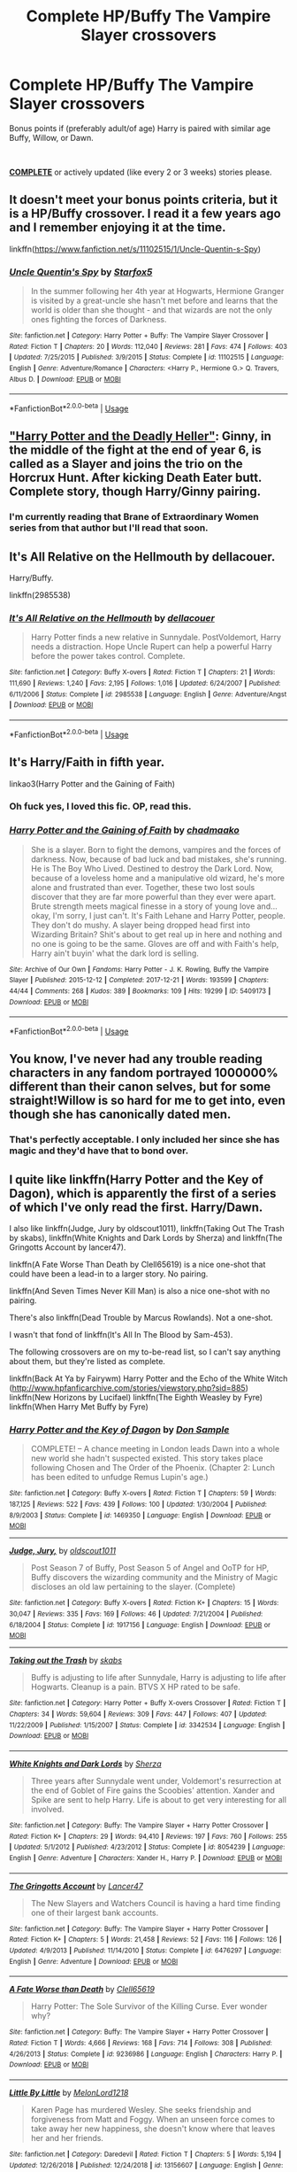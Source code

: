#+TITLE: Complete HP/Buffy The Vampire Slayer crossovers

* Complete HP/Buffy The Vampire Slayer crossovers
:PROPERTIES:
:Author: Freshenstein
:Score: 7
:DateUnix: 1551559675.0
:DateShort: 2019-Mar-03
:FlairText: Request
:END:
Bonus points if (preferably adult/of age) Harry is paired with similar age Buffy, Willow, or Dawn.

​

__***COMPLETE***__ or actively updated (like every 2 or 3 weeks) stories please.


** It doesn't meet your bonus points criteria, but it is a HP/Buffy crossover. I read it a few years ago and I remember enjoying it at the time.

linkffn([[https://www.fanfiction.net/s/11102515/1/Uncle-Quentin-s-Spy]])
:PROPERTIES:
:Author: Raven3182
:Score: 4
:DateUnix: 1551566139.0
:DateShort: 2019-Mar-03
:END:

*** [[https://www.fanfiction.net/s/11102515/1/][*/Uncle Quentin's Spy/*]] by [[https://www.fanfiction.net/u/2548648/Starfox5][/Starfox5/]]

#+begin_quote
  In the summer following her 4th year at Hogwarts, Hermione Granger is visited by a great-uncle she hasn't met before and learns that the world is older than she thought - and that wizards are not the only ones fighting the forces of Darkness.
#+end_quote

^{/Site/:} ^{fanfiction.net} ^{*|*} ^{/Category/:} ^{Harry} ^{Potter} ^{+} ^{Buffy:} ^{The} ^{Vampire} ^{Slayer} ^{Crossover} ^{*|*} ^{/Rated/:} ^{Fiction} ^{T} ^{*|*} ^{/Chapters/:} ^{20} ^{*|*} ^{/Words/:} ^{112,040} ^{*|*} ^{/Reviews/:} ^{281} ^{*|*} ^{/Favs/:} ^{474} ^{*|*} ^{/Follows/:} ^{403} ^{*|*} ^{/Updated/:} ^{7/25/2015} ^{*|*} ^{/Published/:} ^{3/9/2015} ^{*|*} ^{/Status/:} ^{Complete} ^{*|*} ^{/id/:} ^{11102515} ^{*|*} ^{/Language/:} ^{English} ^{*|*} ^{/Genre/:} ^{Adventure/Romance} ^{*|*} ^{/Characters/:} ^{<Harry} ^{P.,} ^{Hermione} ^{G.>} ^{Q.} ^{Travers,} ^{Albus} ^{D.} ^{*|*} ^{/Download/:} ^{[[http://www.ff2ebook.com/old/ffn-bot/index.php?id=11102515&source=ff&filetype=epub][EPUB]]} ^{or} ^{[[http://www.ff2ebook.com/old/ffn-bot/index.php?id=11102515&source=ff&filetype=mobi][MOBI]]}

--------------

*FanfictionBot*^{2.0.0-beta} | [[https://github.com/tusing/reddit-ffn-bot/wiki/Usage][Usage]]
:PROPERTIES:
:Author: FanfictionBot
:Score: 1
:DateUnix: 1551566151.0
:DateShort: 2019-Mar-03
:END:


** [[https://www.tthfanfic.org/Story-27958/DianeCastle+Harry+Potter+and+the+Deadly+Heller.htm]["Harry Potter and the Deadly Heller"]]: Ginny, in the middle of the fight at the end of year 6, is called as a Slayer and joins the trio on the Horcrux Hunt. After kicking Death Eater butt. Complete story, though Harry/Ginny pairing.
:PROPERTIES:
:Author: Starfox5
:Score: 4
:DateUnix: 1551599903.0
:DateShort: 2019-Mar-03
:END:

*** I'm currently reading that Brane of Extraordinary Women series from that author but I'll read that soon.
:PROPERTIES:
:Author: Freshenstein
:Score: 2
:DateUnix: 1551636179.0
:DateShort: 2019-Mar-03
:END:


** It's All Relative on the Hellmouth by dellacouer.

Harry/Buffy.

linkffn(2985538)
:PROPERTIES:
:Author: Euthoniel
:Score: 3
:DateUnix: 1551589413.0
:DateShort: 2019-Mar-03
:END:

*** [[https://www.fanfiction.net/s/2985538/1/][*/It's All Relative on the Hellmouth/*]] by [[https://www.fanfiction.net/u/866927/dellacouer][/dellacouer/]]

#+begin_quote
  Harry Potter finds a new relative in Sunnydale. PostVoldemort, Harry needs a distraction. Hope Uncle Rupert can help a powerful Harry before the power takes control. Complete.
#+end_quote

^{/Site/:} ^{fanfiction.net} ^{*|*} ^{/Category/:} ^{Buffy} ^{X-overs} ^{*|*} ^{/Rated/:} ^{Fiction} ^{T} ^{*|*} ^{/Chapters/:} ^{21} ^{*|*} ^{/Words/:} ^{111,690} ^{*|*} ^{/Reviews/:} ^{1,240} ^{*|*} ^{/Favs/:} ^{2,195} ^{*|*} ^{/Follows/:} ^{1,016} ^{*|*} ^{/Updated/:} ^{6/24/2007} ^{*|*} ^{/Published/:} ^{6/11/2006} ^{*|*} ^{/Status/:} ^{Complete} ^{*|*} ^{/id/:} ^{2985538} ^{*|*} ^{/Language/:} ^{English} ^{*|*} ^{/Genre/:} ^{Adventure/Angst} ^{*|*} ^{/Download/:} ^{[[http://www.ff2ebook.com/old/ffn-bot/index.php?id=2985538&source=ff&filetype=epub][EPUB]]} ^{or} ^{[[http://www.ff2ebook.com/old/ffn-bot/index.php?id=2985538&source=ff&filetype=mobi][MOBI]]}

--------------

*FanfictionBot*^{2.0.0-beta} | [[https://github.com/tusing/reddit-ffn-bot/wiki/Usage][Usage]]
:PROPERTIES:
:Author: FanfictionBot
:Score: 1
:DateUnix: 1551589429.0
:DateShort: 2019-Mar-03
:END:


** It's Harry/Faith in fifth year.

***** linkao3(Harry Potter and the Gaining of Faith)
      :PROPERTIES:
      :CUSTOM_ID: linkao3harry-potter-and-the-gaining-of-faith
      :END:
:PROPERTIES:
:Author: xenrev
:Score: 5
:DateUnix: 1551563077.0
:DateShort: 2019-Mar-03
:END:

*** Oh fuck yes, I loved this fic. OP, read this.
:PROPERTIES:
:Author: Brynjolf-of-Riften
:Score: 5
:DateUnix: 1551577753.0
:DateShort: 2019-Mar-03
:END:


*** [[https://archiveofourown.org/works/5409173][*/Harry Potter and the Gaining of Faith/*]] by [[https://www.archiveofourown.org/users/chadmaako/pseuds/chadmaako][/chadmaako/]]

#+begin_quote
  She is a slayer. Born to fight the demons, vampires and the forces of darkness. Now, because of bad luck and bad mistakes, she's running. He is The Boy Who Lived. Destined to destroy the Dark Lord. Now, because of a loveless home and a manipulative old wizard, he's more alone and frustrated than ever. Together, these two lost souls discover that they are far more powerful than they ever were apart. Brute strength meets magical finesse in a story of young love and...okay, I'm sorry, I just can't. It's Faith Lehane and Harry Potter, people. They don't do mushy. A slayer being dropped head first into Wizarding Britain? Shit's about to get real up in here and nothing and no one is going to be the same. Gloves are off and with Faith's help, Harry ain't buyin' what the dark lord is selling.
#+end_quote

^{/Site/:} ^{Archive} ^{of} ^{Our} ^{Own} ^{*|*} ^{/Fandoms/:} ^{Harry} ^{Potter} ^{-} ^{J.} ^{K.} ^{Rowling,} ^{Buffy} ^{the} ^{Vampire} ^{Slayer} ^{*|*} ^{/Published/:} ^{2015-12-12} ^{*|*} ^{/Completed/:} ^{2017-12-21} ^{*|*} ^{/Words/:} ^{193599} ^{*|*} ^{/Chapters/:} ^{44/44} ^{*|*} ^{/Comments/:} ^{268} ^{*|*} ^{/Kudos/:} ^{389} ^{*|*} ^{/Bookmarks/:} ^{109} ^{*|*} ^{/Hits/:} ^{19299} ^{*|*} ^{/ID/:} ^{5409173} ^{*|*} ^{/Download/:} ^{[[https://archiveofourown.org/downloads/5409173/Harry%20Potter%20and%20the.epub?updated_at=1513969070][EPUB]]} ^{or} ^{[[https://archiveofourown.org/downloads/5409173/Harry%20Potter%20and%20the.mobi?updated_at=1513969070][MOBI]]}

--------------

*FanfictionBot*^{2.0.0-beta} | [[https://github.com/tusing/reddit-ffn-bot/wiki/Usage][Usage]]
:PROPERTIES:
:Author: FanfictionBot
:Score: 1
:DateUnix: 1551563097.0
:DateShort: 2019-Mar-03
:END:


** You know, I've never had any trouble reading characters in any fandom portrayed 1000000% different than their canon selves, but for some straight!Willow is so hard for me to get into, even though she has canonically dated men.
:PROPERTIES:
:Author: phantomfyre
:Score: 2
:DateUnix: 1551581778.0
:DateShort: 2019-Mar-03
:END:

*** That's perfectly acceptable. I only included her since she has magic and they'd have that to bond over.
:PROPERTIES:
:Author: Freshenstein
:Score: 1
:DateUnix: 1551636138.0
:DateShort: 2019-Mar-03
:END:


** I quite like linkffn(Harry Potter and the Key of Dagon), which is apparently the first of a series of which I've only read the first. Harry/Dawn.

I also like linkffn(Judge, Jury by oldscout1011), linkffn(Taking Out The Trash by skabs), linkffn(White Knights and Dark Lords by Sherza) and linkffn(The Gringotts Account by lancer47).

linkffn(A Fate Worse Than Death by Clell65619) is a nice one-shot that could have been a lead-in to a larger story. No pairing.

linkffn(And Seven Times Never Kill Man) is also a nice one-shot with no pairing.

There's also linkffn(Dead Trouble by Marcus Rowlands). Not a one-shot.

I wasn't that fond of linkffn(It's All In The Blood by Sam-453).

The following crossovers are on my to-be-read list, so I can't say anything about them, but they're listed as complete.

linkffn(Back At Ya by Fairywm) Harry Potter and the Echo of the White Witch ([[http://www.hpfanficarchive.com/stories/viewstory.php?sid=885]]) linkffn(New Horizons by Lucifael) linkffn(The Eighth Weasley by Fyre) linkffn(When Harry Met Buffy by Fyre)
:PROPERTIES:
:Author: steve_wheeler
:Score: 1
:DateUnix: 1551659205.0
:DateShort: 2019-Mar-04
:END:

*** [[https://www.fanfiction.net/s/1469350/1/][*/Harry Potter and the Key of Dagon/*]] by [[https://www.fanfiction.net/u/397973/Don-Sample][/Don Sample/]]

#+begin_quote
  COMPLETE! -- A chance meeting in London leads Dawn into a whole new world she hadn't suspected existed. This story takes place following Chosen and The Order of the Phoenix. (Chapter 2: Lunch has been edited to unfudge Remus Lupin's age.)
#+end_quote

^{/Site/:} ^{fanfiction.net} ^{*|*} ^{/Category/:} ^{Buffy} ^{X-overs} ^{*|*} ^{/Rated/:} ^{Fiction} ^{T} ^{*|*} ^{/Chapters/:} ^{59} ^{*|*} ^{/Words/:} ^{187,125} ^{*|*} ^{/Reviews/:} ^{522} ^{*|*} ^{/Favs/:} ^{439} ^{*|*} ^{/Follows/:} ^{100} ^{*|*} ^{/Updated/:} ^{1/30/2004} ^{*|*} ^{/Published/:} ^{8/9/2003} ^{*|*} ^{/Status/:} ^{Complete} ^{*|*} ^{/id/:} ^{1469350} ^{*|*} ^{/Language/:} ^{English} ^{*|*} ^{/Download/:} ^{[[http://www.ff2ebook.com/old/ffn-bot/index.php?id=1469350&source=ff&filetype=epub][EPUB]]} ^{or} ^{[[http://www.ff2ebook.com/old/ffn-bot/index.php?id=1469350&source=ff&filetype=mobi][MOBI]]}

--------------

[[https://www.fanfiction.net/s/1917156/1/][*/Judge, Jury,/*]] by [[https://www.fanfiction.net/u/498555/oldscout1011][/oldscout1011/]]

#+begin_quote
  Post Season 7 of Buffy, Post Season 5 of Angel and OoTP for HP, Buffy discovers the wizarding community and the Ministry of Magic discloses an old law pertaining to the slayer. (Complete)
#+end_quote

^{/Site/:} ^{fanfiction.net} ^{*|*} ^{/Category/:} ^{Buffy} ^{X-overs} ^{*|*} ^{/Rated/:} ^{Fiction} ^{K+} ^{*|*} ^{/Chapters/:} ^{15} ^{*|*} ^{/Words/:} ^{30,047} ^{*|*} ^{/Reviews/:} ^{335} ^{*|*} ^{/Favs/:} ^{169} ^{*|*} ^{/Follows/:} ^{46} ^{*|*} ^{/Updated/:} ^{7/21/2004} ^{*|*} ^{/Published/:} ^{6/18/2004} ^{*|*} ^{/Status/:} ^{Complete} ^{*|*} ^{/id/:} ^{1917156} ^{*|*} ^{/Language/:} ^{English} ^{*|*} ^{/Download/:} ^{[[http://www.ff2ebook.com/old/ffn-bot/index.php?id=1917156&source=ff&filetype=epub][EPUB]]} ^{or} ^{[[http://www.ff2ebook.com/old/ffn-bot/index.php?id=1917156&source=ff&filetype=mobi][MOBI]]}

--------------

[[https://www.fanfiction.net/s/3342534/1/][*/Taking out the Trash/*]] by [[https://www.fanfiction.net/u/551672/skabs][/skabs/]]

#+begin_quote
  Buffy is adjusting to life after Sunnydale, Harry is adjusting to life after Hogwarts. Cleanup is a pain. BTVS X HP rated to be safe.
#+end_quote

^{/Site/:} ^{fanfiction.net} ^{*|*} ^{/Category/:} ^{Harry} ^{Potter} ^{+} ^{Buffy} ^{X-overs} ^{Crossover} ^{*|*} ^{/Rated/:} ^{Fiction} ^{T} ^{*|*} ^{/Chapters/:} ^{34} ^{*|*} ^{/Words/:} ^{59,604} ^{*|*} ^{/Reviews/:} ^{309} ^{*|*} ^{/Favs/:} ^{447} ^{*|*} ^{/Follows/:} ^{407} ^{*|*} ^{/Updated/:} ^{11/22/2009} ^{*|*} ^{/Published/:} ^{1/15/2007} ^{*|*} ^{/Status/:} ^{Complete} ^{*|*} ^{/id/:} ^{3342534} ^{*|*} ^{/Language/:} ^{English} ^{*|*} ^{/Download/:} ^{[[http://www.ff2ebook.com/old/ffn-bot/index.php?id=3342534&source=ff&filetype=epub][EPUB]]} ^{or} ^{[[http://www.ff2ebook.com/old/ffn-bot/index.php?id=3342534&source=ff&filetype=mobi][MOBI]]}

--------------

[[https://www.fanfiction.net/s/8054239/1/][*/White Knights and Dark Lords/*]] by [[https://www.fanfiction.net/u/2764827/Sherza][/Sherza/]]

#+begin_quote
  Three years after Sunnydale went under, Voldemort's resurrection at the end of Goblet of Fire gains the Scoobies' attention. Xander and Spike are sent to help Harry. Life is about to get very interesting for all involved.
#+end_quote

^{/Site/:} ^{fanfiction.net} ^{*|*} ^{/Category/:} ^{Buffy:} ^{The} ^{Vampire} ^{Slayer} ^{+} ^{Harry} ^{Potter} ^{Crossover} ^{*|*} ^{/Rated/:} ^{Fiction} ^{K+} ^{*|*} ^{/Chapters/:} ^{29} ^{*|*} ^{/Words/:} ^{94,410} ^{*|*} ^{/Reviews/:} ^{197} ^{*|*} ^{/Favs/:} ^{760} ^{*|*} ^{/Follows/:} ^{255} ^{*|*} ^{/Updated/:} ^{5/1/2012} ^{*|*} ^{/Published/:} ^{4/23/2012} ^{*|*} ^{/Status/:} ^{Complete} ^{*|*} ^{/id/:} ^{8054239} ^{*|*} ^{/Language/:} ^{English} ^{*|*} ^{/Genre/:} ^{Adventure} ^{*|*} ^{/Characters/:} ^{Xander} ^{H.,} ^{Harry} ^{P.} ^{*|*} ^{/Download/:} ^{[[http://www.ff2ebook.com/old/ffn-bot/index.php?id=8054239&source=ff&filetype=epub][EPUB]]} ^{or} ^{[[http://www.ff2ebook.com/old/ffn-bot/index.php?id=8054239&source=ff&filetype=mobi][MOBI]]}

--------------

[[https://www.fanfiction.net/s/6476297/1/][*/The Gringotts Account/*]] by [[https://www.fanfiction.net/u/831145/Lancer47][/Lancer47/]]

#+begin_quote
  The New Slayers and Watchers Council is having a hard time finding one of their largest bank accounts.
#+end_quote

^{/Site/:} ^{fanfiction.net} ^{*|*} ^{/Category/:} ^{Buffy:} ^{The} ^{Vampire} ^{Slayer} ^{+} ^{Harry} ^{Potter} ^{Crossover} ^{*|*} ^{/Rated/:} ^{Fiction} ^{K+} ^{*|*} ^{/Chapters/:} ^{5} ^{*|*} ^{/Words/:} ^{21,458} ^{*|*} ^{/Reviews/:} ^{52} ^{*|*} ^{/Favs/:} ^{116} ^{*|*} ^{/Follows/:} ^{126} ^{*|*} ^{/Updated/:} ^{4/9/2013} ^{*|*} ^{/Published/:} ^{11/14/2010} ^{*|*} ^{/Status/:} ^{Complete} ^{*|*} ^{/id/:} ^{6476297} ^{*|*} ^{/Language/:} ^{English} ^{*|*} ^{/Genre/:} ^{Adventure} ^{*|*} ^{/Download/:} ^{[[http://www.ff2ebook.com/old/ffn-bot/index.php?id=6476297&source=ff&filetype=epub][EPUB]]} ^{or} ^{[[http://www.ff2ebook.com/old/ffn-bot/index.php?id=6476297&source=ff&filetype=mobi][MOBI]]}

--------------

[[https://www.fanfiction.net/s/9236986/1/][*/A Fate Worse than Death/*]] by [[https://www.fanfiction.net/u/1298529/Clell65619][/Clell65619/]]

#+begin_quote
  Harry Potter: The Sole Survivor of the Killing Curse. Ever wonder why?
#+end_quote

^{/Site/:} ^{fanfiction.net} ^{*|*} ^{/Category/:} ^{Buffy:} ^{The} ^{Vampire} ^{Slayer} ^{+} ^{Harry} ^{Potter} ^{Crossover} ^{*|*} ^{/Rated/:} ^{Fiction} ^{T} ^{*|*} ^{/Words/:} ^{4,666} ^{*|*} ^{/Reviews/:} ^{168} ^{*|*} ^{/Favs/:} ^{714} ^{*|*} ^{/Follows/:} ^{308} ^{*|*} ^{/Published/:} ^{4/26/2013} ^{*|*} ^{/Status/:} ^{Complete} ^{*|*} ^{/id/:} ^{9236986} ^{*|*} ^{/Language/:} ^{English} ^{*|*} ^{/Characters/:} ^{Harry} ^{P.} ^{*|*} ^{/Download/:} ^{[[http://www.ff2ebook.com/old/ffn-bot/index.php?id=9236986&source=ff&filetype=epub][EPUB]]} ^{or} ^{[[http://www.ff2ebook.com/old/ffn-bot/index.php?id=9236986&source=ff&filetype=mobi][MOBI]]}

--------------

[[https://www.fanfiction.net/s/13156607/1/][*/Little By Little/*]] by [[https://www.fanfiction.net/u/2500571/MelonLord1218][/MelonLord1218/]]

#+begin_quote
  Karen Page has murdered Wesley. She seeks friendship and forgiveness from Matt and Foggy. When an unseen force comes to take away her new happiness, she doesn't know where that leaves her and her friends.
#+end_quote

^{/Site/:} ^{fanfiction.net} ^{*|*} ^{/Category/:} ^{Daredevil} ^{*|*} ^{/Rated/:} ^{Fiction} ^{T} ^{*|*} ^{/Chapters/:} ^{5} ^{*|*} ^{/Words/:} ^{5,194} ^{*|*} ^{/Updated/:} ^{12/26/2018} ^{*|*} ^{/Published/:} ^{12/24/2018} ^{*|*} ^{/id/:} ^{13156607} ^{*|*} ^{/Language/:} ^{English} ^{*|*} ^{/Genre/:} ^{Romance/Crime} ^{*|*} ^{/Download/:} ^{[[http://www.ff2ebook.com/old/ffn-bot/index.php?id=13156607&source=ff&filetype=epub][EPUB]]} ^{or} ^{[[http://www.ff2ebook.com/old/ffn-bot/index.php?id=13156607&source=ff&filetype=mobi][MOBI]]}

--------------

[[https://www.fanfiction.net/s/8928726/1/][*/Tinker Tailor Soldier Necromorph/*]] by [[https://www.fanfiction.net/u/1432916/VampireQueenAkasha][/VampireQueenAkasha/]]

#+begin_quote
  Post DS2: They tried to correct the mistake they made on Titan by attempting to control it. However, they soon learn it can NEVER be controlled. M for intense language.
#+end_quote

^{/Site/:} ^{fanfiction.net} ^{*|*} ^{/Category/:} ^{Dead} ^{Space} ^{*|*} ^{/Rated/:} ^{Fiction} ^{M} ^{*|*} ^{/Words/:} ^{6,911} ^{*|*} ^{/Reviews/:} ^{2} ^{*|*} ^{/Favs/:} ^{3} ^{*|*} ^{/Follows/:} ^{1} ^{*|*} ^{/Published/:} ^{1/20/2013} ^{*|*} ^{/Status/:} ^{Complete} ^{*|*} ^{/id/:} ^{8928726} ^{*|*} ^{/Language/:} ^{English} ^{*|*} ^{/Genre/:} ^{Horror/Sci-Fi} ^{*|*} ^{/Download/:} ^{[[http://www.ff2ebook.com/old/ffn-bot/index.php?id=8928726&source=ff&filetype=epub][EPUB]]} ^{or} ^{[[http://www.ff2ebook.com/old/ffn-bot/index.php?id=8928726&source=ff&filetype=mobi][MOBI]]}

--------------

*FanfictionBot*^{2.0.0-beta} | [[https://github.com/tusing/reddit-ffn-bot/wiki/Usage][Usage]]
:PROPERTIES:
:Author: FanfictionBot
:Score: 1
:DateUnix: 1551684881.0
:DateShort: 2019-Mar-04
:END:


*** [[https://www.fanfiction.net/s/1609321/1/][*/It's All In The Blood/*]] by [[https://www.fanfiction.net/u/385687/Sam-453][/Sam-453/]]

#+begin_quote
  COMPLETE!Chapter 72 up. James and Lily Potter gave up their daughter Anne when they were only seventeen. Now she discovers her true roots and her whole life is affected.
#+end_quote

^{/Site/:} ^{fanfiction.net} ^{*|*} ^{/Category/:} ^{Harry} ^{Potter} ^{+} ^{Buffy} ^{X-overs} ^{Crossover} ^{*|*} ^{/Rated/:} ^{Fiction} ^{K+} ^{*|*} ^{/Chapters/:} ^{73} ^{*|*} ^{/Words/:} ^{189,737} ^{*|*} ^{/Reviews/:} ^{2,376} ^{*|*} ^{/Favs/:} ^{618} ^{*|*} ^{/Follows/:} ^{124} ^{*|*} ^{/Updated/:} ^{4/19/2009} ^{*|*} ^{/Published/:} ^{11/21/2003} ^{*|*} ^{/Status/:} ^{Complete} ^{*|*} ^{/id/:} ^{1609321} ^{*|*} ^{/Language/:} ^{English} ^{*|*} ^{/Genre/:} ^{Supernatural} ^{*|*} ^{/Download/:} ^{[[http://www.ff2ebook.com/old/ffn-bot/index.php?id=1609321&source=ff&filetype=epub][EPUB]]} ^{or} ^{[[http://www.ff2ebook.com/old/ffn-bot/index.php?id=1609321&source=ff&filetype=mobi][MOBI]]}

--------------

[[https://www.fanfiction.net/s/11341834/1/][*/Back At Ya/*]] by [[https://www.fanfiction.net/u/972483/Fairywm][/Fairywm/]]

#+begin_quote
  With one simple wish to a vengeance demon and Harry gets some of his own back. Response to Scott the Wanderer's challenge, When Harry met Hallie!
#+end_quote

^{/Site/:} ^{fanfiction.net} ^{*|*} ^{/Category/:} ^{Harry} ^{Potter} ^{+} ^{Buffy:} ^{The} ^{Vampire} ^{Slayer} ^{Crossover} ^{*|*} ^{/Rated/:} ^{Fiction} ^{T} ^{*|*} ^{/Chapters/:} ^{9} ^{*|*} ^{/Words/:} ^{32,136} ^{*|*} ^{/Reviews/:} ^{310} ^{*|*} ^{/Favs/:} ^{1,353} ^{*|*} ^{/Follows/:} ^{691} ^{*|*} ^{/Updated/:} ^{12/21/2015} ^{*|*} ^{/Published/:} ^{6/27/2015} ^{*|*} ^{/Status/:} ^{Complete} ^{*|*} ^{/id/:} ^{11341834} ^{*|*} ^{/Language/:} ^{English} ^{*|*} ^{/Genre/:} ^{Parody/Humor} ^{*|*} ^{/Characters/:} ^{<Harry} ^{P.,} ^{Fleur} ^{D.>} ^{Halfrek} ^{*|*} ^{/Download/:} ^{[[http://www.ff2ebook.com/old/ffn-bot/index.php?id=11341834&source=ff&filetype=epub][EPUB]]} ^{or} ^{[[http://www.ff2ebook.com/old/ffn-bot/index.php?id=11341834&source=ff&filetype=mobi][MOBI]]}

--------------

[[https://www.fanfiction.net/s/12693544/1/][*/Unchained By Lucifael/*]] by [[https://www.fanfiction.net/u/6715917/paskin52][/paskin52/]]

#+begin_quote
  Harry finally decides to take back his freedom. This story was written by Lucifael and i am mearly putting it on this site word for word.
#+end_quote

^{/Site/:} ^{fanfiction.net} ^{*|*} ^{/Category/:} ^{Harry} ^{Potter} ^{*|*} ^{/Rated/:} ^{Fiction} ^{M} ^{*|*} ^{/Chapters/:} ^{27} ^{*|*} ^{/Words/:} ^{241,438} ^{*|*} ^{/Reviews/:} ^{71} ^{*|*} ^{/Favs/:} ^{984} ^{*|*} ^{/Follows/:} ^{862} ^{*|*} ^{/Updated/:} ^{10/20/2017} ^{*|*} ^{/Published/:} ^{10/18/2017} ^{*|*} ^{/id/:} ^{12693544} ^{*|*} ^{/Language/:} ^{English} ^{*|*} ^{/Genre/:} ^{Adventure/Parody} ^{*|*} ^{/Characters/:} ^{Harry} ^{P.,} ^{Fleur} ^{D.,} ^{N.} ^{Tonks,} ^{Narcissa} ^{M.} ^{*|*} ^{/Download/:} ^{[[http://www.ff2ebook.com/old/ffn-bot/index.php?id=12693544&source=ff&filetype=epub][EPUB]]} ^{or} ^{[[http://www.ff2ebook.com/old/ffn-bot/index.php?id=12693544&source=ff&filetype=mobi][MOBI]]}

--------------

[[https://www.fanfiction.net/s/481290/1/][*/The Eighth Weasley/*]] by [[https://www.fanfiction.net/u/62055/Fyrie][/Fyrie/]]

#+begin_quote
  The missing Weasley daughter, long assumed dead, is found alive and well, and not far from trouble of the magical kind. COMPLETED - June 30th 2008
#+end_quote

^{/Site/:} ^{fanfiction.net} ^{*|*} ^{/Category/:} ^{Buffy} ^{X-overs} ^{*|*} ^{/Rated/:} ^{Fiction} ^{T} ^{*|*} ^{/Chapters/:} ^{71} ^{*|*} ^{/Words/:} ^{412,531} ^{*|*} ^{/Reviews/:} ^{1,123} ^{*|*} ^{/Favs/:} ^{737} ^{*|*} ^{/Follows/:} ^{239} ^{*|*} ^{/Updated/:} ^{7/1/2008} ^{*|*} ^{/Published/:} ^{12/3/2001} ^{*|*} ^{/Status/:} ^{Complete} ^{*|*} ^{/id/:} ^{481290} ^{*|*} ^{/Language/:} ^{English} ^{*|*} ^{/Genre/:} ^{Humor} ^{*|*} ^{/Download/:} ^{[[http://www.ff2ebook.com/old/ffn-bot/index.php?id=481290&source=ff&filetype=epub][EPUB]]} ^{or} ^{[[http://www.ff2ebook.com/old/ffn-bot/index.php?id=481290&source=ff&filetype=mobi][MOBI]]}

--------------

[[https://www.fanfiction.net/s/11578938/1/][*/The Breeding Ground/*]] by [[https://www.fanfiction.net/u/424665/megamatt09][/megamatt09/]]

#+begin_quote
  Various one shots Harry's various naughty adventures(or misadventures, depending on your angle), with women. Not for children.
#+end_quote

^{/Site/:} ^{fanfiction.net} ^{*|*} ^{/Category/:} ^{Harry} ^{Potter} ^{*|*} ^{/Rated/:} ^{Fiction} ^{M} ^{*|*} ^{/Chapters/:} ^{319} ^{*|*} ^{/Words/:} ^{1,035,464} ^{*|*} ^{/Reviews/:} ^{1,418} ^{*|*} ^{/Favs/:} ^{2,387} ^{*|*} ^{/Follows/:} ^{1,885} ^{*|*} ^{/Updated/:} ^{11h} ^{*|*} ^{/Published/:} ^{10/25/2015} ^{*|*} ^{/id/:} ^{11578938} ^{*|*} ^{/Language/:} ^{English} ^{*|*} ^{/Genre/:} ^{Romance} ^{*|*} ^{/Download/:} ^{[[http://www.ff2ebook.com/old/ffn-bot/index.php?id=11578938&source=ff&filetype=epub][EPUB]]} ^{or} ^{[[http://www.ff2ebook.com/old/ffn-bot/index.php?id=11578938&source=ff&filetype=mobi][MOBI]]}

--------------

[[http://www.hpfanficarchive.com/stories/viewstory.php?sid=885][*/Harry Potter and the Echo of the White Witch/*]] by [[http://www.hpfanficarchive.com/stories/viewuser.php?uid=4417][/Mist of Shadows/]]

#+begin_quote
  In other world... Willow Rosenberg loses a bet and has to dress up as Harry Potter for Halloween. When a chaos mage turns the costumes real Harry is summoned to Sunnydale... at the end of the night he ends up with his host's memories... things bleed over and he tries to make of go of his life.
#+end_quote

^{/Site/: HP Fanfic Archive *|* /Rated/: R - Restricted *|* /Categories/: Crossovers , Crossovers > HP/BtVS *|* /Characters/: Harry James Potter , Hermione Granger *|* /Status/: WIP <Work in progress> *|* /Genres/: None *|* /Pairings/: None *|* /Warnings/: None *|* /Challenges/: None *|* /Series/: None *|* /Chapters/: 10 *|* /Completed/: Yes *|* /Word count/: 88,658 *|* /Read/: 76,784 *|* /Published/: May 23, 2013 *|* /ID/: 885}

--------------

*FanfictionBot*^{2.0.0-beta} | [[https://github.com/tusing/reddit-ffn-bot/wiki/Usage][Usage]]
:PROPERTIES:
:Author: FanfictionBot
:Score: 1
:DateUnix: 1551684893.0
:DateShort: 2019-Mar-04
:END:
